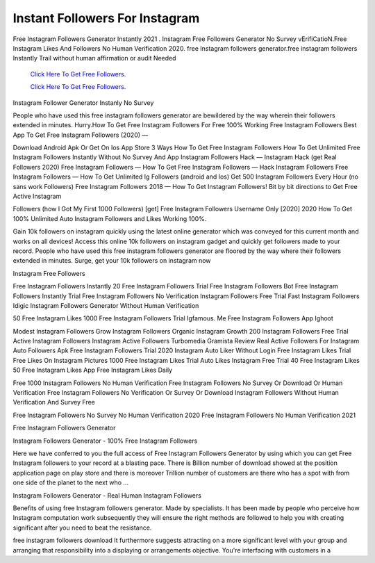 Instant Followers For Instagram
~~~~~~~~~~~~
Free Instagram Followers Generator Instantly 2021 . Instagram Free Followers Generator No Survey vErifiCatioN.Free Instagram Likes And Followers No Human Verification 2020. free Instagram followers generator.free instagram followers Instantly Trail without human affirmation or audit Needed 
  

  `Click Here To Get Free Followers.
  <https://earnrewards.club/instagram/>`_
  
  `Click Here To Get Free Followers.
  <https://earnrewards.club/instagram/>`_

Instagram Follower Generator Instanly No Survey 

People who have used this free instagram followers generator are bewildered by the way wherein their followers extended in minutes. Hurry.How To Get Free Instagram Followers For Free 100% Working Free Instagram Followers Best App To Get Free Instagram Followers (2020) — 



Download Android Apk Or Get On Ios App Store 3 Ways How To Get Free Instagram Followers How To Get Unlimited Free Instagram Followers Instantly Without No Survey And App Instagram Followers Hack — Instagram Hack (get Real Followers 2020) Free Instagram Followers — How To Get Free Instagram Followers — Hack Instagram Followers Free Instagram Followers — How To Get Unlimited Ig Followers (android and Ios) Get 500 Instagram Followers Every Hour (no sans work Followers) Free Instagram Followers 2018 — How To Get Instagram Followers! Bit by bit directions to Get Free Active Instagram 

Followers (how I Got My First 1000 Followers) [get] Free Instagram Followers Username Only [2020] 2020 How To Get 100% Unlimited Auto Instagram Followers and Likes Working 100%. 

Gain 10k followers on instagram quickly using the latest online generator which was conveyed for this current month and works on all devices! Access this online 10k followers on instagram gadget and quickly get followers made to your record. People who have used this free instagram followers generator are floored by the way where their followers extended in minutes. Surge, get your 10k followers on instagram now 

Instagram Free Followers 

Free Instagram Followers Instantly 20 Free Instagram Followers Trial Free Instagram Followers Bot Free Instagram Followers Instantly Trial Free Instagram Followers No Verification Instagram Followers Free Trial Fast Instagram Followers Idigic Instagram Followers Generator Without Human Verification 

50 Free Instagram Likes 1000 Free Instagram Followers Trial Igfamous. Me Free Instagram Followers App Ighoot 

Modest Instagram Followers Grow Instagram Followers Organic Instagram Growth 200 Instagram Followers Free Trial Active Instagram Followers Instagram Active Followers Turbomedia Gramista Review Real Active Followers For Instagram Auto Followers Apk Free Instagram Followers Trial 2020 Instagram Auto Liker Without Login Free Instagram Likes Trial Free Likes On Instagram Pictures 1000 Free Instagram Likes Trial Auto Likes Instagram Free Trial 40 Free Instagram Likes 50 Free Instagram Likes App Free Instagram Likes Daily 

Free 1000 Instagram Followers No Human Verification Free Instagram Followers No Survey Or Download Or Human Verification Free Instagram Followers No Verification Or Survey Or Download Instagram Followers Without Human Verification And Survey Free 

Free Instagram Followers No Survey No Human Verification 2020 Free Instagram Followers No Human Verification 2021 

Free Instagram Followers Generator 

Instagram Followers Generator - 100% Free Instagram Followers 

Here we have conferred to you the full access of Free Instagram Followers Generator by using which you can get Free Instagram followers to your record at a blasting pace. There is Billion number of download showed at the position application page on play store and there is moreover Trillion number of customers are there who has a spot with from one side of the planet to the next who ... 

Instagram Followers Generator - Real Human Instagram Followers 

Benefits of using free Instagram followers generator. Made by specialists. It has been made by people who perceive how Instagram computation work subsequently they will ensure the right methods are followed to help you with creating significant after you need to beat the resistance. 

free instagram followers download It furthermore suggests attracting on a more significant level with your group and arranging that responsibility into a displaying or arrangements objective. You're interfacing with customers in a